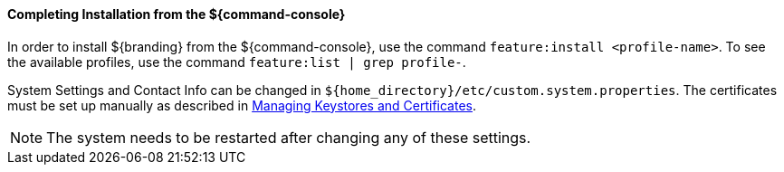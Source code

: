 :title: Installing from ${command-console}
:type: installing
:status: published
:summary: Installing from ${command-console}.
:project: ${branding}
:order: 08

==== Completing Installation from the ${command-console}

In order to install ${branding} from the ${command-console}, use the command `feature:install <profile-name>`.
To see the available profiles, use the command `feature:list | grep profile-`.

System Settings and Contact Info can be changed in `${home_directory}/etc/custom.system.properties`.
The certificates must be set up manually as described in <<{managing-prefix}managing_keystores_and_certificates,Managing Keystores and Certificates>>.

[NOTE]
====
The system needs to be restarted after changing any of these settings.
====
